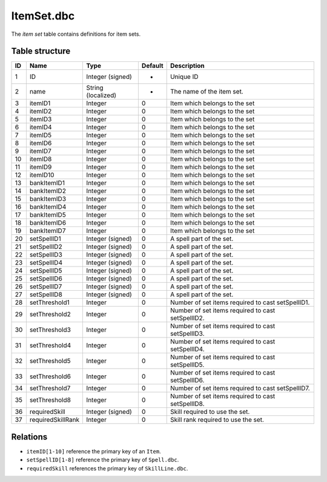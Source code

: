 .. _file-formats-dbc-itemset:

===========
ItemSet.dbc
===========

The *item set* table contains definitions for item sets.

Table structure
---------------

+------+---------------------+----------------------+-----------+-----------------------------------------------------+
| ID   | Name                | Type                 | Default   | Description                                         |
+======+=====================+======================+===========+=====================================================+
| 1    | ID                  | Integer (signed)     | -         | Unique ID                                           |
+------+---------------------+----------------------+-----------+-----------------------------------------------------+
| 2    | name                | String (localized)   | -         | The name of the item set.                           |
+------+---------------------+----------------------+-----------+-----------------------------------------------------+
| 3    | itemID1             | Integer              | 0         | Item which belongs to the set                       |
+------+---------------------+----------------------+-----------+-----------------------------------------------------+
| 4    | itemID2             | Integer              | 0         | Item which belongs to the set                       |
+------+---------------------+----------------------+-----------+-----------------------------------------------------+
| 5    | itemID3             | Integer              | 0         | Item which belongs to the set                       |
+------+---------------------+----------------------+-----------+-----------------------------------------------------+
| 6    | itemID4             | Integer              | 0         | Item which belongs to the set                       |
+------+---------------------+----------------------+-----------+-----------------------------------------------------+
| 7    | itemID5             | Integer              | 0         | Item which belongs to the set                       |
+------+---------------------+----------------------+-----------+-----------------------------------------------------+
| 8    | itemID6             | Integer              | 0         | Item which belongs to the set                       |
+------+---------------------+----------------------+-----------+-----------------------------------------------------+
| 9    | itemID7             | Integer              | 0         | Item which belongs to the set                       |
+------+---------------------+----------------------+-----------+-----------------------------------------------------+
| 10   | itemID8             | Integer              | 0         | Item which belongs to the set                       |
+------+---------------------+----------------------+-----------+-----------------------------------------------------+
| 11   | itemID9             | Integer              | 0         | Item which belongs to the set                       |
+------+---------------------+----------------------+-----------+-----------------------------------------------------+
| 12   | itemID10            | Integer              | 0         | Item which belongs to the set                       |
+------+---------------------+----------------------+-----------+-----------------------------------------------------+
| 13   | bankItemID1         | Integer              | 0         | Item which belongs to the set                       |
+------+---------------------+----------------------+-----------+-----------------------------------------------------+
| 14   | bankItemID2         | Integer              | 0         | Item which belongs to the set                       |
+------+---------------------+----------------------+-----------+-----------------------------------------------------+
| 15   | bankItemID3         | Integer              | 0         | Item which belongs to the set                       |
+------+---------------------+----------------------+-----------+-----------------------------------------------------+
| 16   | bankItemID4         | Integer              | 0         | Item which belongs to the set                       |
+------+---------------------+----------------------+-----------+-----------------------------------------------------+
| 17   | bankItemID5         | Integer              | 0         | Item which belongs to the set                       |
+------+---------------------+----------------------+-----------+-----------------------------------------------------+
| 18   | bankItemID6         | Integer              | 0         | Item which belongs to the set                       |
+------+---------------------+----------------------+-----------+-----------------------------------------------------+
| 19   | bankItemID7         | Integer              | 0         | Item which belongs to the set                       |
+------+---------------------+----------------------+-----------+-----------------------------------------------------+
| 20   | setSpellID1         | Integer (signed)     | 0         | A spell part of the set.                            |
+------+---------------------+----------------------+-----------+-----------------------------------------------------+
| 21   | setSpellID2         | Integer (signed)     | 0         | A spell part of the set.                            |
+------+---------------------+----------------------+-----------+-----------------------------------------------------+
| 22   | setSpellID3         | Integer (signed)     | 0         | A spell part of the set.                            |
+------+---------------------+----------------------+-----------+-----------------------------------------------------+
| 23   | setSpellID4         | Integer (signed)     | 0         | A spell part of the set.                            |
+------+---------------------+----------------------+-----------+-----------------------------------------------------+
| 24   | setSpellID5         | Integer (signed)     | 0         | A spell part of the set.                            |
+------+---------------------+----------------------+-----------+-----------------------------------------------------+
| 25   | setSpellID6         | Integer (signed)     | 0         | A spell part of the set.                            |
+------+---------------------+----------------------+-----------+-----------------------------------------------------+
| 26   | setSpellID7         | Integer (signed)     | 0         | A spell part of the set.                            |
+------+---------------------+----------------------+-----------+-----------------------------------------------------+
| 27   | setSpellID8         | Integer (signed)     | 0         | A spell part of the set.                            |
+------+---------------------+----------------------+-----------+-----------------------------------------------------+
| 28   | setThreshold1       | Integer              | 0         | Number of set items required to cast setSpellID1.   |
+------+---------------------+----------------------+-----------+-----------------------------------------------------+
| 29   | setThreshold2       | Integer              | 0         | Number of set items required to cast setSpellID2.   |
+------+---------------------+----------------------+-----------+-----------------------------------------------------+
| 30   | setThreshold3       | Integer              | 0         | Number of set items required to cast setSpellID3.   |
+------+---------------------+----------------------+-----------+-----------------------------------------------------+
| 31   | setThreshold4       | Integer              | 0         | Number of set items required to cast setSpellID4.   |
+------+---------------------+----------------------+-----------+-----------------------------------------------------+
| 32   | setThreshold5       | Integer              | 0         | Number of set items required to cast setSpellID5.   |
+------+---------------------+----------------------+-----------+-----------------------------------------------------+
| 33   | setThreshold6       | Integer              | 0         | Number of set items required to cast setSpellID6.   |
+------+---------------------+----------------------+-----------+-----------------------------------------------------+
| 34   | setThreshold7       | Integer              | 0         | Number of set items required to cast setSpellID7.   |
+------+---------------------+----------------------+-----------+-----------------------------------------------------+
| 35   | setThreshold8       | Integer              | 0         | Number of set items required to cast setSpellID8.   |
+------+---------------------+----------------------+-----------+-----------------------------------------------------+
| 36   | requiredSkill       | Integer (signed)     | 0         | Skill required to use the set.                      |
+------+---------------------+----------------------+-----------+-----------------------------------------------------+
| 37   | requiredSkillRank   | Integer              | 0         | Skill rank required to use the set.                 |
+------+---------------------+----------------------+-----------+-----------------------------------------------------+

Relations
---------

-  ``itemID[1-10]`` reference the primary key of an ``Item``.
-  ``setSpellID[1-8]`` reference the primary key of ``Spell.dbc``.
-  ``requiredSkill`` references the primary key of ``SkillLine.dbc``.
